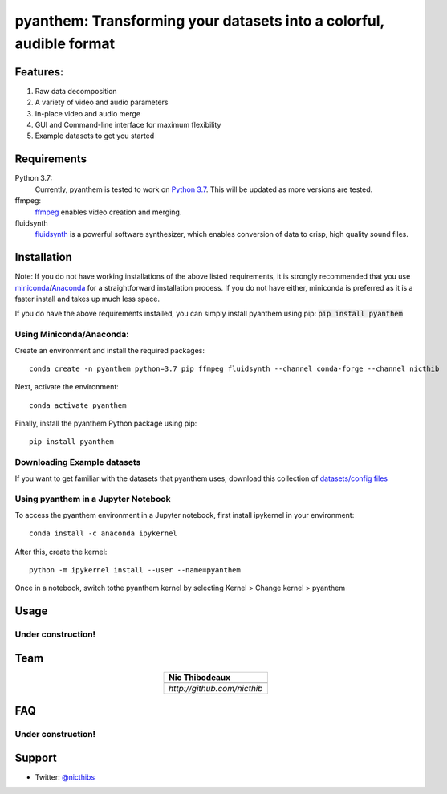 ********************************************************************
pyanthem: Transforming your datasets into a colorful, audible format
********************************************************************

Features:
=========

1) Raw data decomposition
2) A variety of video and audio parameters
3) In-place video and audio merge
4) GUI and Command-line interface for maximum flexibility
5) Example datasets to get you started

Requirements
============
Python 3.7:
   Currently, pyanthem is tested to work on `Python 3.7`_. This will be updated as more versions are tested.

ffmpeg:
   ffmpeg_ enables video creation and merging.

fluidsynth
   fluidsynth_ is a powerful software synthesizer, which enables conversion of data to crisp, high quality sound files.
  
.. _`Python 3.7`: https://www.python.org/downloads/release/python-378/
.. _ffmpeg: https://ffmpeg.org/
.. _fluidsynth: http://www.fluidsynth.org/

Installation
============
Note: If you do not have working installations of the above listed requirements, it is strongly recommended that you use miniconda_/Anaconda_ for a straightforward installation process. If you do not have either, miniconda is preferred as it is a faster install and takes up much less space.

If you do have the above requirements installed, you can simply install pyanthem using pip: :code:`pip install pyanthem`

Using Miniconda/Anaconda:
-------------------------

Create an environment and install the required packages::
   
    conda create -n pyanthem python=3.7 pip ffmpeg fluidsynth --channel conda-forge --channel nicthib

Next, activate the environment::
   
   conda activate pyanthem

Finally, install the pyanthem Python package using pip::
   
   pip install pyanthem

.. _miniconda: https://docs.conda.io/en/latest/miniconda.html
.. _Anaconda: https://www.anaconda.com/products/individual

Downloading Example datasets
----------------------------

If you want to get familiar with the datasets that pyanthem uses, download this collection of `datasets/config files`_

.. _`datasets/config files`: https://github.com/nicthib/anthem_datasets/archive/master.zip

Using pyanthem in a Jupyter Notebook
------------------------------------

To access the pyanthem environment in a Jupyter notebook, first install ipykernel in your environment::
   
   conda install -c anaconda ipykernel

After this, create the kernel::
   
   python -m ipykernel install --user --name=pyanthem

Once in a notebook, switch tothe pyanthem kernel by selecting Kernel > Change kernel > pyanthem

Usage
=====

Under construction!
-------------------

Team
====

.. |niclogo| image:: https://avatars1.githubusercontent.com/u/34455769?v=3&s=200

.. csv-table::
   :align: center
   :header: Nic Thibodeaux

   |niclogo|
   `http://github.com/nicthib`

FAQ
===

Under construction!
-------------------

Support
=======

- Twitter: `@nicthibs`_

.. _`@nicthibs`: http://twitter.com/nicthibs
